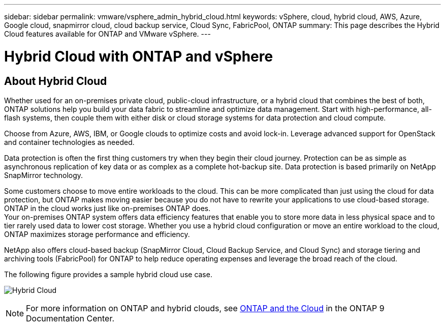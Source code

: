 ---
sidebar: sidebar
permalink: vmware/vsphere_admin_hybrid_cloud.html
keywords: vSphere, cloud, hybrid cloud, AWS, Azure, Google cloud, snapmirror cloud, cloud backup service, Cloud Sync, FabricPool, ONTAP
summary: This page describes the Hybrid Cloud features available for ONTAP and VMware vSphere.
---

= Hybrid Cloud with ONTAP and vSphere
:hardbreaks:
:nofooter:
:icons: font
:linkattrs:
:imagesdir: ./../media/

//
// This file was created with Atom 1.57.0 (June 8, 2021)
//
//

[.lead]
== About Hybrid Cloud

Whether used for an on-premises private cloud, public-cloud infrastructure, or a hybrid cloud that combines the best of both, ONTAP solutions help you build your data fabric to streamline and optimize data management. Start with high-performance, all-flash systems, then couple them with either disk or cloud storage systems for data protection and cloud compute.

Choose from Azure, AWS, IBM, or Google clouds to optimize costs and avoid lock-in. Leverage advanced support for OpenStack and container technologies as needed.

Data protection is often the first thing customers try when they begin their cloud journey. Protection can be as simple as asynchronous replication of key data or as complex as a complete hot-backup site. Data protection is based primarily on NetApp SnapMirror technology.

Some customers choose to move entire workloads to the cloud. This can be more complicated than just using the cloud for data protection, but ONTAP makes moving easier because you do not have to rewrite your applications to use cloud-based storage. ONTAP in the cloud works just like on-premises ONTAP does.
Your on-premises ONTAP system offers data efficiency features that enable you to store more data in less physical space and to tier rarely used data to lower cost storage. Whether you use a hybrid cloud configuration or move an entire workload to the cloud, ONTAP maximizes storage performance and efficiency.

NetApp also offers cloud-based backup (SnapMirror Cloud, Cloud Backup Service, and Cloud Sync) and storage tiering and archiving tools (FabricPool) for ONTAP to help reduce operating expenses and leverage the broad reach of the cloud.

The following figure provides a sample hybrid cloud use case.

image:vsphere_admin_hybrid_cloud.png[Hybrid Cloud]

NOTE: For more information on ONTAP and hybrid clouds, see https://docs.netapp.com/ontap-9/index.jsp?lang=en[ONTAP and the Cloud^] in the ONTAP 9 Documentation Center.
